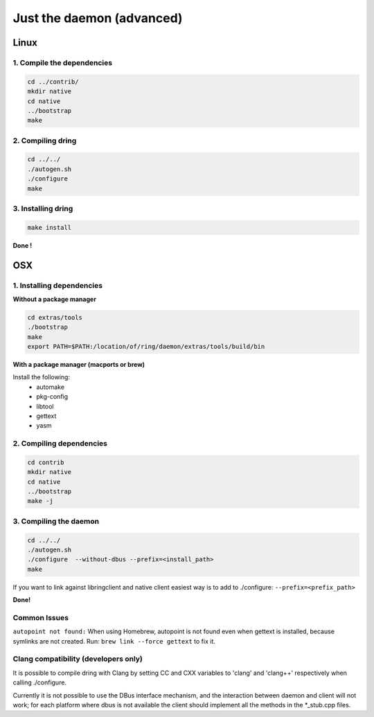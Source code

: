 Just the daemon (advanced)
==========================

Linux
#####

1. Compile the dependencies
---------------------------

.. code-block:: bash

    cd ../contrib/
    mkdir native
    cd native
    ../bootstrap
    make

2. Compiling dring
------------------

.. code-block:: bash

    cd ../../
    ./autogen.sh
    ./configure
    make

3. Installing dring
-------------------

.. code-block:: bash

    make install

**Done !**

OSX
###

1. Installing dependencies
--------------------------

**Without a package manager**

.. code-block:: bash

    cd extras/tools
    ./bootstrap
    make
    export PATH=$PATH:/location/of/ring/daemon/extras/tools/build/bin

**With a package manager (macports or brew)**

Install the following:
 - automake
 - pkg-config
 - libtool
 - gettext
 - yasm


2. Compiling dependencies
-------------------------

.. code-block:: bash

    cd contrib
    mkdir native
    cd native
    ../bootstrap
    make -j

3. Compiling the daemon
-----------------------

.. code-block:: bash

    cd ../../
    ./autogen.sh
    ./configure  --without-dbus --prefix=<install_path>
    make

If you want to link against libringclient and native client easiest way is to
add to ./configure: ``--prefix=<prefix_path>``

**Done!**

Common Issues
-------------

``autopoint not found:`` When using Homebrew, autopoint is not found even when
gettext is installed, because symlinks are not created.
Run: ``brew link --force gettext`` to fix it.


Clang compatibility (developers only)
-------------------------------------

It is possible to compile dring with Clang by setting CC and CXX variables
to 'clang' and 'clang++' respectively when calling ./configure.

Currently it is not possible to use the DBus interface mechanism, and the
interaction between daemon and client will not work; for each platform where
dbus is not available the client should implement all the methods in the
*_stub.cpp files.
